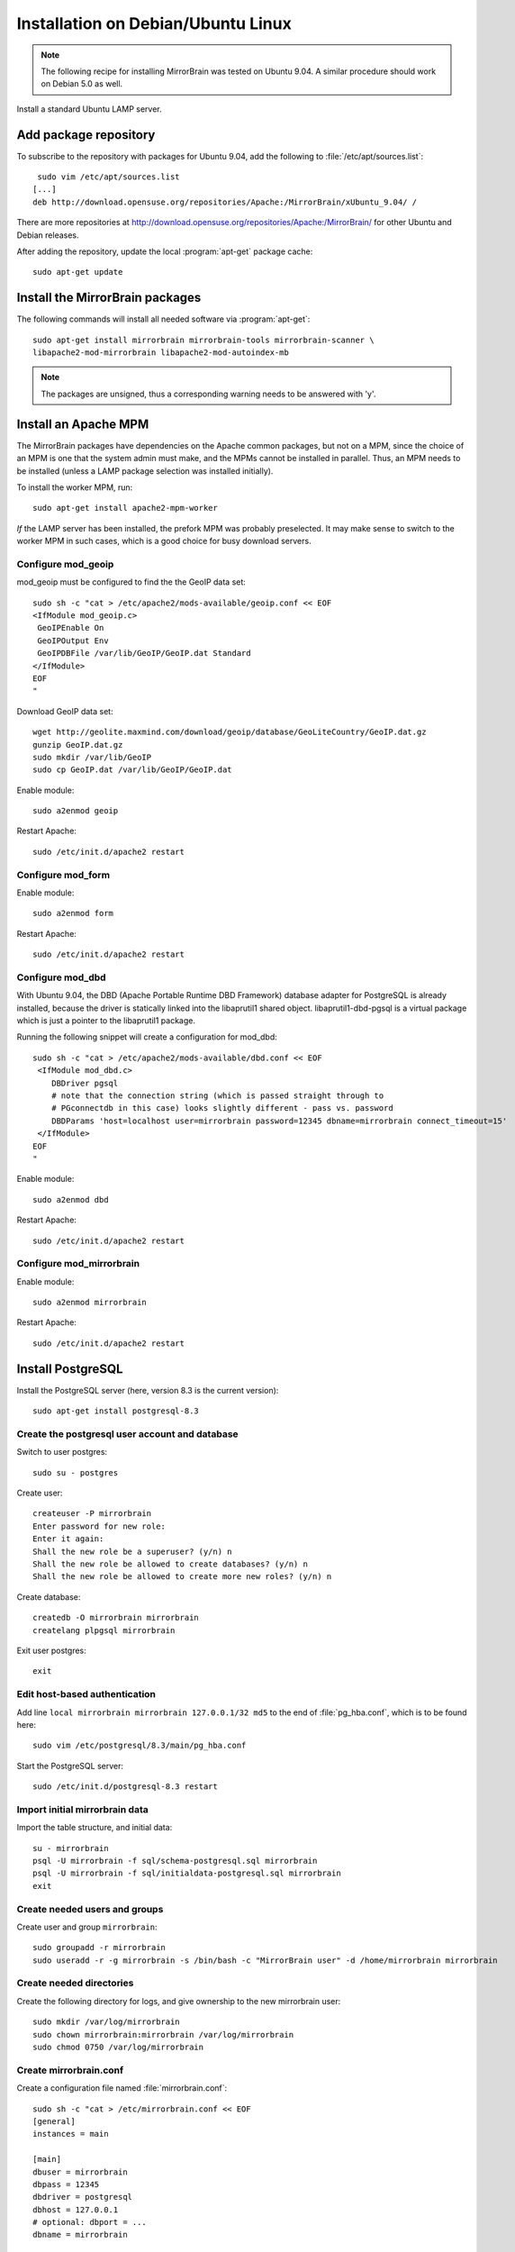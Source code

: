 
Installation on Debian/Ubuntu Linux
===================================

.. note:: 
   The following recipe for installing MirrorBrain was tested on Ubuntu 9.04.
   A similar procedure should work on Debian 5.0 as well.


Install a standard Ubuntu LAMP server.


Add package repository
----------------------

To subscribe to the repository with packages for Ubuntu 9.04, add the following
to :file:`/etc/apt/sources.list`::

   sudo vim /etc/apt/sources.list
  [...]
  deb http://download.opensuse.org/repositories/Apache:/MirrorBrain/xUbuntu_9.04/ /


There are more repositories at
http://download.opensuse.org/repositories/Apache:/MirrorBrain/ for other Ubuntu
and Debian releases.


After adding the repository, update the local :program:`apt-get` package
cache::

  sudo apt-get update


Install the MirrorBrain packages
--------------------------------

The following commands will install all needed software via
:program:`apt-get`::

  sudo apt-get install mirrorbrain mirrorbrain-tools mirrorbrain-scanner \
  libapache2-mod-mirrorbrain libapache2-mod-autoindex-mb


.. note:: 
   The packages are unsigned, thus a corresponding warning needs to be
   answered with 'y'.




Install an Apache MPM
---------------------

The MirrorBrain packages have dependencies on the Apache common packages, but
not on a MPM, since the choice of an MPM is one that the system admin must
make, and the MPMs cannot be installed in parallel. Thus, an MPM needs to be
installed (unless a LAMP package selection was installed initially). 

To install the worker MPM, run::

  sudo apt-get install apache2-mpm-worker

*If* the LAMP server has been installed, the prefork MPM was probably
preselected. It may make sense to switch to the worker MPM in such cases, which
is a good choice for busy download servers.


Configure mod_geoip
~~~~~~~~~~~~~~~~~~~

mod_geoip must be configured to find the the GeoIP data set::

  sudo sh -c "cat > /etc/apache2/mods-available/geoip.conf << EOF
  <IfModule mod_geoip.c>
   GeoIPEnable On
   GeoIPOutput Env
   GeoIPDBFile /var/lib/GeoIP/GeoIP.dat Standard
  </IfModule>
  EOF
  " 

Download GeoIP data set::

  wget http://geolite.maxmind.com/download/geoip/database/GeoLiteCountry/GeoIP.dat.gz
  gunzip GeoIP.dat.gz
  sudo mkdir /var/lib/GeoIP
  sudo cp GeoIP.dat /var/lib/GeoIP/GeoIP.dat

Enable module::

  sudo a2enmod geoip

Restart Apache::

  sudo /etc/init.d/apache2 restart


Configure mod_form
~~~~~~~~~~~~~~~~~~

Enable module::

  sudo a2enmod form

Restart Apache::

  sudo /etc/init.d/apache2 restart


Configure mod_dbd
~~~~~~~~~~~~~~~~~

With Ubuntu 9.04, the DBD (Apache Portable Runtime DBD Framework) database
adapter for PostgreSQL is already installed, because the driver is statically
linked into the libaprutil1 shared object. libaprutil1-dbd-pgsql is a virtual
package which is just a pointer to the libaprutil1 package.

Running the following snippet will create a configuration for mod_dbd::

  sudo sh -c "cat > /etc/apache2/mods-available/dbd.conf << EOF
   <IfModule mod_dbd.c>
      DBDriver pgsql
      # note that the connection string (which is passed straight through to
      # PGconnectdb in this case) looks slightly different - pass vs. password
      DBDParams 'host=localhost user=mirrorbrain password=12345 dbname=mirrorbrain connect_timeout=15'
   </IfModule>
  EOF
  "


Enable module::

  sudo a2enmod dbd

Restart Apache::

  sudo /etc/init.d/apache2 restart


Configure mod_mirrorbrain
~~~~~~~~~~~~~~~~~~~~~~~~~

Enable module::

  sudo a2enmod mirrorbrain

Restart Apache::

  sudo /etc/init.d/apache2 restart


Install PostgreSQL
------------------

Install the PostgreSQL server (here, version 8.3 is the current version)::

  sudo apt-get install postgresql-8.3


Create the postgresql user account and database
~~~~~~~~~~~~~~~~~~~~~~~~~~~~~~~~~~~~~~~~~~~~~~~

Switch to user postgres::

  sudo su - postgres

Create user::

  createuser -P mirrorbrain
  Enter password for new role: 
  Enter it again: 
  Shall the new role be a superuser? (y/n) n
  Shall the new role be allowed to create databases? (y/n) n
  Shall the new role be allowed to create more new roles? (y/n) n

Create database::

  createdb -O mirrorbrain mirrorbrain
  createlang plpgsql mirrorbrain

Exit user postgres::

  exit


Edit host-based authentication 
~~~~~~~~~~~~~~~~~~~~~~~~~~~~~~

Add line ``local mirrorbrain mirrorbrain 127.0.0.1/32 md5`` to the end of
:file:`pg_hba.conf`, which is to be found here::

  sudo vim /etc/postgresql/8.3/main/pg_hba.conf

Start the PostgreSQL server::

  sudo /etc/init.d/postgresql-8.3 restart


Import initial mirrorbrain data
~~~~~~~~~~~~~~~~~~~~~~~~~~~~~~~

Import the table structure, and initial data::

  su - mirrorbrain
  psql -U mirrorbrain -f sql/schema-postgresql.sql mirrorbrain
  psql -U mirrorbrain -f sql/initialdata-postgresql.sql mirrorbrain
  exit

Create needed users and groups
~~~~~~~~~~~~~~~~~~~~~~~~~~~~~~

Create user and group ``mirrorbrain``::

  sudo groupadd -r mirrorbrain
  sudo useradd -r -g mirrorbrain -s /bin/bash -c "MirrorBrain user" -d /home/mirrorbrain mirrorbrain

Create needed directories
~~~~~~~~~~~~~~~~~~~~~~~~~

Create the following directory for logs, and give ownership to the new
mirrorbrain user::

  sudo mkdir /var/log/mirrorbrain
  sudo chown mirrorbrain:mirrorbrain /var/log/mirrorbrain
  sudo chmod 0750 /var/log/mirrorbrain


Create mirrorbrain.conf
~~~~~~~~~~~~~~~~~~~~~~~

Create a configuration file named :file:`mirrorbrain.conf`::

  sudo sh -c "cat > /etc/mirrorbrain.conf << EOF
  [general]
  instances = main
  
  [main]
  dbuser = mirrorbrain
  dbpass = 12345
  dbdriver = postgresql
  dbhost = 127.0.0.1
  # optional: dbport = ...
  dbname = mirrorbrain
  
  [mirrorprobe]
  # logfile = /var/log/mirrorbrain/mirrorprobe.log
  # loglevel = INFO

  EOF
  "

Set permission and privileges on the file::

  sudo chmod 0604 /etc/mirrorbrain.conf 
  sudo chown root:mirrorbrain /etc/mirrorbrain.conf


Test mirrorbrain
~~~~~~~~~~~~~~~~

If the following command returns no error, but rather displays its usage info,
the installation should be quite fine::

  mb help


Create a virtual host
---------------------

The following snippet would create a new site as virtual host::

  sudo sh -c "cat > /etc/apache2/sites-available/mirrorbrain << EOF
   <VirtualHost 127.0.0.1>
     ServerName mirrors.example.org
     ServerAdmin webmaster@example.org
     DocumentRoot /var/www/downloads
     ErrorLog     /var/log/apache2/mirrors.example.org/error_log
     CustomLog    /var/log/apache2/mirrors.example.org/access_log combined
     <Directory /var/www/downloads>
       MirrorBrainEngine On
       MirrorBrainDebug Off
       FormGET On
       MirrorBrainHandleHEADRequestLocally Off
       MirrorBrainMinSize 2048
       MirrorBrainHandleDirectoryIndexLocally On
       MirrorBrainExcludeUserAgent rpm/4.4.2*
       MirrorBrainExcludeUserAgent *APT-HTTP*
       MirrorBrainExcludeMimeType application/pgp-keys
       Options FollowSymLinks Indexes
       AllowOverride None
       Order allow,deny
       Allow from all
     </Directory>
  </VirtualHost>
  EOF
  "

Make the log directory::

  sudo mkdir /var/log/apache2/mirrors.example.org/

Make the download directory::

  sudo mkdir /var/www/downloads

Enable the site::

  sudo a2ensite mirrorbrain


Restart Apache::

  sudo /etc/init.d/apache2 restart


